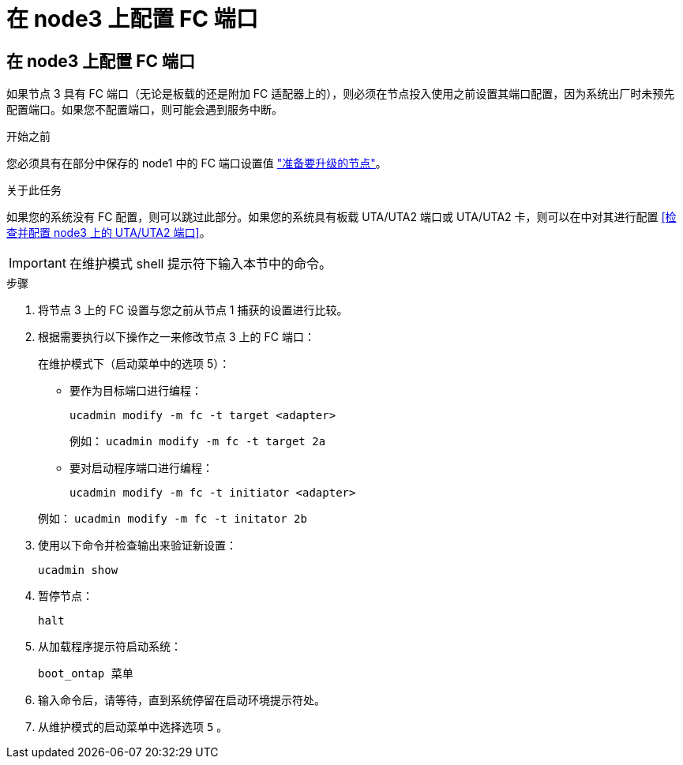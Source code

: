 = 在 node3 上配置 FC 端口
:allow-uri-read: 




== 在 node3 上配置 FC 端口

如果节点 3 具有 FC 端口（无论是板载的还是附加 FC 适配器上的），则必须在节点投入使用之前设置其端口配置，因为系统出厂时未预先配置端口。如果您不配置端口，则可能会遇到服务中断。

.开始之前
您必须具有在部分中保存的 node1 中的 FC 端口设置值 link:prepare_nodes_for_upgrade.html["准备要升级的节点"]。

.关于此任务
如果您的系统没有 FC 配置，则可以跳过此部分。如果您的系统具有板载 UTA/UTA2 端口或 UTA/UTA2 卡，则可以在中对其进行配置 <<检查并配置 node3 上的 UTA/UTA2 端口>>。


IMPORTANT: 在维护模式 shell 提示符下输入本节中的命令。

.步骤
. 将节点 3 上的 FC 设置与您之前从节点 1 捕获的设置进行比较。
. 根据需要执行以下操作之一来修改节点 3 上的 FC 端口：
+
在维护模式下（启动菜单中的选项 5）：

+
** 要作为目标端口进行编程：
+
`ucadmin modify -m fc -t target <adapter>`

+
例如： `ucadmin modify -m fc -t target 2a`

** 要对启动程序端口进行编程：
+
`ucadmin modify -m fc -t initiator <adapter>`

+
例如： `ucadmin modify -m fc -t initator 2b`



. 使用以下命令并检查输出来验证新设置：
+
`ucadmin show`

. 暂停节点：
+
`halt`

. 从加载程序提示符启动系统：
+
`boot_ontap 菜单`

. 输入命令后，请等待，直到系统停留在启动环境提示符处。
. 从维护模式的启动菜单中选择选项 `5` 。

